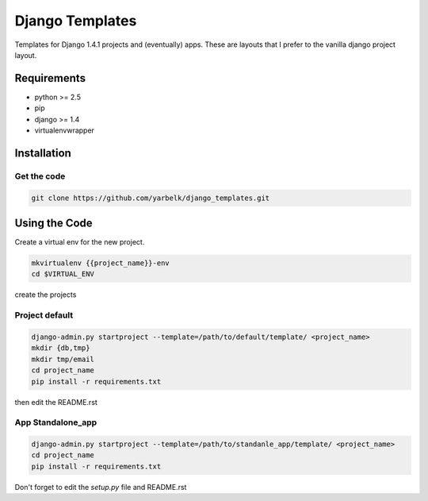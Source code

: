 Django Templates
================

Templates for Django 1.4.1 projects and (eventually) apps.  These are layouts
that I prefer to the vanilla django project layout.

Requirements
------------

* python >= 2.5
* pip
* django >= 1.4
* virtualenvwrapper

Installation
------------

Get the code
~~~~~~~~~~~~

.. code:: bash:

    git clone https://github.com/yarbelk/django_templates.git


Using the Code
--------------

Create a virtual env for the new project.

.. code:: bash

    mkvirtualenv {{project_name}}-env
    cd $VIRTUAL_ENV

create the projects

Project default
~~~~~~~~~~~~~~~~

.. code:: bash

    django-admin.py startproject --template=/path/to/default/template/ <project_name>
    mkdir {db,tmp}
    mkdir tmp/email
    cd project_name
    pip install -r requirements.txt

then edit the README.rst

App Standalone_app
~~~~~~~~~~~~~~~~~~

.. code:: bash

    django-admin.py startproject --template=/path/to/standanle_app/template/ <project_name>
    cd project_name
    pip install -r requirements.txt

Don't forget to edit the `setup.py` file and README.rst
